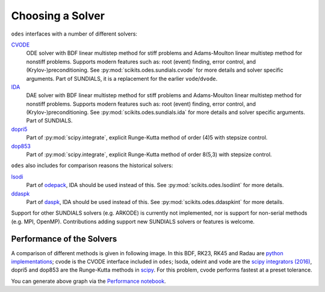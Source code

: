 .. _choosing_solvers:

Choosing a Solver
#################
``odes`` interfaces with a number of different solvers:

`CVODE <https://computation.llnl.gov/projects/sundials/cvode>`_
    ODE solver with BDF linear multistep method for stiff problems and Adams-Moulton linear multistep method for nonstiff problems. Supports modern features such as: root (event) finding, error control, and (Krylov-)preconditioning. See :py:mod:`scikits.odes.sundials.cvode` for more details and solver specific arguments. Part of SUNDIALS, it is a replacement for the earlier ``vode``/``dvode``.

`IDA <https://computation.llnl.gov/projects/sundials/ida>`_
    DAE solver with BDF linear multistep method for stiff problems and Adams-Moulton linear multistep method for nonstiff problems. Supports modern features such as: root (event) finding, error control, and (Krylov-)preconditioning. See :py:mod:`scikits.odes.sundials.ida` for more details and solver specific arguments. Part of SUNDIALS.

`dopri5 <https://docs.scipy.org/doc/scipy/reference/generated/scipy.integrate.ode.html>`_
    Part of :py:mod:`scipy.integrate`, explicit Runge-Kutta method of order (4)5 with stepsize control.

`dop853 <https://docs.scipy.org/doc/scipy/reference/generated/scipy.integrate.ode.html>`_
    Part of :py:mod:`scipy.integrate`, explicit Runge-Kutta method of order 8(5,3) with stepsize control.

``odes`` also includes for comparison reasons the historical solvers:

`lsodi <http://www.netlib.org/odepack/opkd-sum>`_
    Part of `odepack <http://www.netlib.org/odepack/opkd-sum>`_, IDA should be
    used instead of this. See :py:mod:`scikits.odes.lsodiint` for more details.

`ddaspk <http://www.netlib.org/ode/>`_
    Part of `daspk <http://www.netlib.org/ode/>`_, IDA should be used instead of this. See :py:mod:`scikits.odes.ddaspkint` for more details.

Support for other SUNDIALS solvers (e.g. ARKODE) is currently not implemented,
nor is support for non-serial methods (e.g. MPI, OpenMP). Contributions adding
support new SUNDIALS solvers or features is welcome.

Performance of the Solvers
==========================

A comparison of different methods is given in following image. In this BDF, RK23, RK45 and Radau are `python implementations <https://github.com/scipy/scipy/pull/6326>`_; cvode is the CVODE interface included in ``odes``; lsoda, odeint and vode are the `scipy integrators (2016) <https://docs.scipy.org/doc/scipy/reference/generated/scipy.integrate.ode.html>`_, dopri5 and dop853 are the Runge-Kutta methods in `scipy <https://docs.scipy.org/doc/scipy/reference/generated/scipy.integrate.ode.html>`_. For this problem, cvode performs fastest at a preset tolerance.

.. image:: ../ipython_examples/PerformanceTests.png

You can generate above graph via the `Performance notebook <https://github.com/bmcage/odes/blob/master/ipython_examples/Performance%20tests.ipynb>`_.
